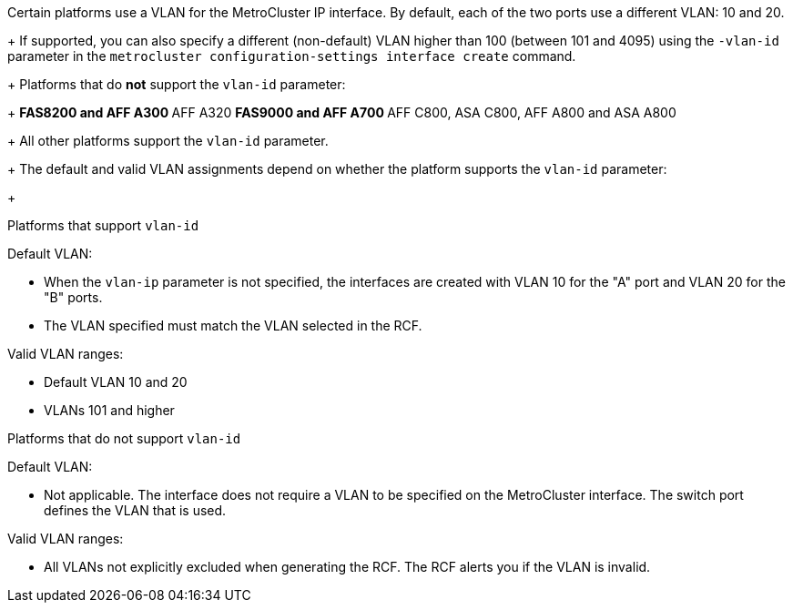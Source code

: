 
Certain platforms use a VLAN for the MetroCluster IP interface. By default, each of the two ports use a different VLAN: 10 and 20. 
+
If supported, you can also specify a different (non-default) VLAN higher than 100 (between 101 and 4095) using the `-vlan-id` parameter in the `metrocluster configuration-settings interface create` command.
+
Platforms that do *not* support the `vlan-id` parameter:
+
** FAS8200 and AFF A300
** AFF A320
** FAS9000 and AFF A700
** AFF C800, ASA C800, AFF A800 and ASA A800
+
All other platforms support the `vlan-id` parameter.
+
The default and valid VLAN assignments depend on whether the platform supports the `vlan-id` parameter:
+
[role="tabbed-block"]
====
.Platforms that support `vlan-id`
--
Default VLAN:

* When the `vlan-ip` parameter is not specified, the interfaces are created with VLAN 10 for the "A" port and VLAN 20 for the "B" ports.
* The VLAN specified must match the VLAN selected in the RCF.

Valid VLAN ranges:

* Default VLAN 10 and 20
* VLANs 101 and higher
--
.Platforms that do not support `vlan-id`
--
Default VLAN: 

* Not applicable. The interface does not require a VLAN to be specified on the MetroCluster interface. The switch port defines the VLAN that is used.

Valid VLAN ranges:

* All VLANs not explicitly excluded when generating the RCF. The RCF alerts you if the VLAN is invalid. 

--
====

// 01 May 2024, ONTAPDOC-1942
// 22 APR 2021, BURT 1180776
